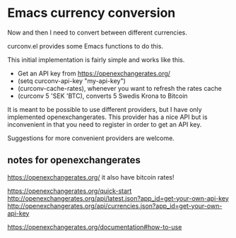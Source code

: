* Emacs currency conversion
Now and then I need to convert between different currencies.

curconv.el provides some Emacs functions to do this.

This initial implementation is fairly simple and works like this.

- Get an API key from https://openexchangerates.org/
- (setq curconv-api-key "my-api-key")
- (curconv-cache-rates), whenever you want to refresh the rates cache
- (curconv 5 'SEK 'BTC), converts 5 Swedis Krona to Bitcoin


It is meant to be possible to use different providers, but I have only
implemented openexchangerates. This provider has a nice API but is
inconvenient in that you need to register in order to get an API key.

Suggestions for more convenient providers are welcome.


** notes for openexchangerates
https://openexchangerates.org/
it also have bitcoin rates!

https://openexchangerates.org/quick-start
http://openexchangerates.org/api/latest.json?app_id=get-your-own-api-key
http://openexchangerates.org/api/currencies.json?app_id=get-your-own-api-key

https://openexchangerates.org/documentation#how-to-use
